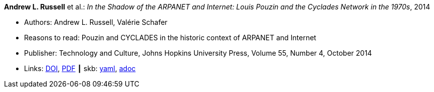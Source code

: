 //
// This file was generated by SKB-Dashboard, task 'lib-yaml2src'
// - on Wednesday November  7 at 00:50:25
// - skb-dashboard: https://www.github.com/vdmeer/skb-dashboard
//

*Andrew L. Russell* et al.: _In the Shadow of the ARPANET and Internet: Louis Pouzin and the Cyclades Network in the 1970s_, 2014

* Authors: Andrew L. Russell, Valérie Schafer
* Reasons to read: Pouzin and CYCLADES in the historic context of ARPANET and Internet
* Publisher: Technology and Culture, Johns Hopkins University Press, Volume 55, Number 4, October 2014
* Links:
      link:https://doi.org/10.1353/tech.2014.0096[DOI],
      link:http://citeseerx.ist.psu.edu/viewdoc/download?doi=10.1.1.692.1974&rep=rep1&type=pdf[PDF]
    ┃ skb:
        https://github.com/vdmeer/skb/tree/master/data/library/article/2010/russell-2014-tc.yaml[yaml],
        https://github.com/vdmeer/skb/tree/master/data/library/article/2010/russell-2014-tc.adoc[adoc]

